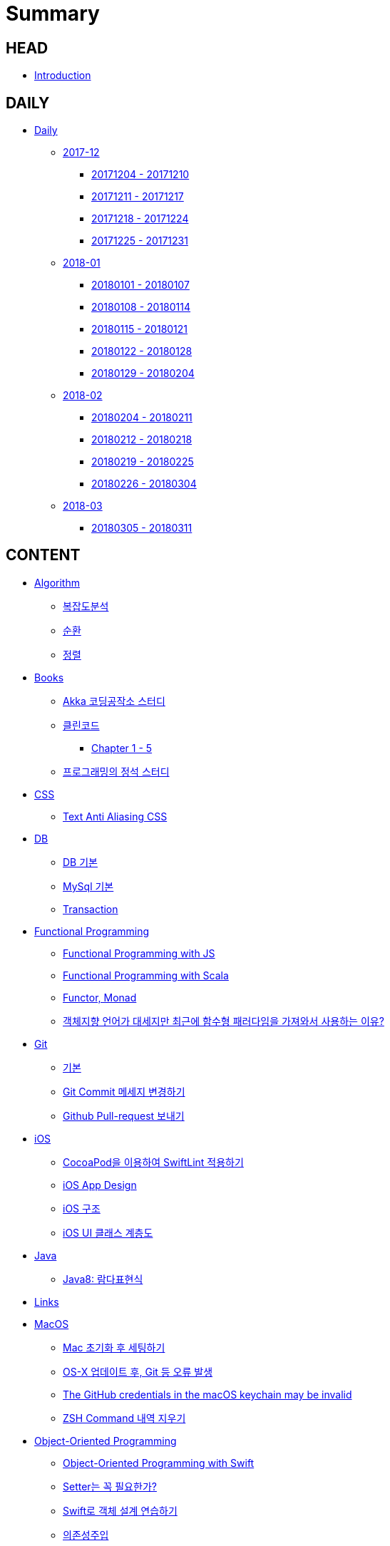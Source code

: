 = Summary

== HEAD

* link:README.adoc[Introduction]

== DAILY

* link:daily/README.adoc[Daily]
** link:daily/201712/README.adoc[2017-12]
*** link:daily/201712/20171204-20171210.adoc[20171204 - 20171210]
*** link:daily/201712/20171211-20171217.adoc[20171211 - 20171217]
*** link:daily/201712/20171218-20171224.adoc[20171218 - 20171224]
*** link:daily/201712/20171225-20171231.adoc[20171225 - 20171231]
** link:daily/201801/README.adoc[2018-01]
*** link:daily/201801/20180101-20180107.adoc[20180101 - 20180107]
*** link:daily/201801/20180108-20180114.adoc[20180108 - 20180114]
*** link:daily/201801/20180115-20180121.adoc[20180115 - 20180121]
*** link:daily/201801/20180122-20180128.adoc[20180122 - 20180128]
*** link:daily/201801/20180129-20180204.adoc[20180129 - 20180204]
** link:daily/201802/README.adoc[2018-02]
*** link:daily/201802/20180205-20180211.adoc[20180204 - 20180211]
*** link:daily/201802/20180212-20180218.adoc[20180212 - 20180218]
*** link:daily/201802/20180219-20180225.adoc[20180219 - 20180225]
*** link:daily/201802/20180226-20180304.adoc[20180226 - 20180304]
** link:daily/201803/README.adoc[2018-03]
*** link:daily/201803/20180305-20180311.adoc[20180305 - 20180311]

== CONTENT

* link:algorithm/README.adoc[Algorithm]
** link:algorithm/big-o.adoc[복잡도분석]
** link:algorithm/recursion.adoc[순환]
** link:algorithm/updated.adoc[정렬]
* link:books/README.adoc[Books]
** link:books/Akka-코딩-공작소/study.adoc[Akka 코딩공작소 스터디]
** link:books/클린코드/README.adoc[클린코드]
*** link:books/클린코드/chapter-1-5.adoc[Chapter 1 - 5]
** link:books/프로그래밍의-정석/study.adoc[프로그래밍의 정석 스터디]
* link:css/README.adoc[CSS]
** link:css/text-anti-aliasing.adoc[Text Anti Aliasing CSS]
* link:db/README.adoc[DB]
** link:db/db.adoc[DB 기본]
** link:db/mysql.adoc[MySql 기본]
** link:db/transaction.adoc[Transaction]
* link:fp/README.adoc[Functional Programming]
** link:fp/functional-programming-js.adoc[Functional Programming with JS]
** link:fp/functional-programming-scala.adoc[Functional Programming with Scala]
** link:fp/functor-monad.adoc[Functor, Monad]
** link:fp/why-use-functional-programming-language.adoc[객체지향 언어가 대세지만 최근에 함수형 패러다임을 가져와서 사용하는 이유?]
* link:git/README.adoc[Git]
** link:git/git.adoc[기본]
** link:git/how-to-change-git-commit-message.adoc[Git Commit 메세지 변경하기]
** link:git/how-to-send-github-pull-request.adoc[Github Pull-request 보내기]
* link:ios/README.adoc[iOS]
** link:ios/how-to-apply-swiftlint-with-cocoapod.adoc[CocoaPod을 이용하여 SwiftLint 적용하기]
** link:ios/ios-app-design.adoc[iOS App Design]
** link:ios/ios-structure.adoc[iOS 구조]
** link:ios/ui-classes.adoc[iOS UI 클래스 계층도]
* link:java/README.adoc[Java]
** link:java/java-8-lambda.adoc[Java8: 람다표현식]
* link:links/README.adoc[Links]
* link:mac/README.adoc[MacOS]
** link:mac/initial-setting.adoc[Mac 초기화 후 세팅하기]
** link:mac/os-x-update-git-error.adoc[OS-X 업데이트 후, Git 등 오류 발생]
** link:mac/the-github-credentials-in-the-macOS-keychain-may-be-invalid.adoc[The GitHub credentials in the macOS keychain may be invalid]
** link:mac/zsh-history-clear.adoc[ZSH Command 내역 지우기]
* link:oop/README.adoc[Object-Oriented Programming]
** link:oop/object-oriented-programming.adoc[Object-Oriented Programming with Swift]
** link:oop/need-a-setter.adoc[Setter는 꼭 필요한가?]
** link:oop/how-to-practice-object-design-with-swift.adoc[Swift로 객체 설계 연습하기]
** link:oop/di.adoc[의존성주입]
* link:regex/README.adoc[Regular Expression]
** link:regex/automata.adoc[오토마타]
** link:regex/regular-expression.adoc[정규표현식]
* link:swift/README.adoc[Swift]
** link:swift/cannot-use-mutating-member-immutable-value.adoc[Cannot use mutating member on immutable value: function call returns immutable value]
** link:swift/dynamic-types.adoc[Dynamic Types]
** link:swift/enum-multiple-raw-values.adoc[Enum Multiple Raw-Value]
** link:swift/using-error-in-enum.adoc[Enum에서 Error 사용하기]
** link:swift/EXC_BAD_ACCESS.adoc[EXC BAD ACCESS]
** link:swift/how-to-eunmerate-an-enum-with-string-type.adoc[How to enumerate an enum with String type?]
** link:swift/memory.adoc[Memory]
** link:swift/object-identifier.adoc[ObjectIdentifier]
** link:swift/private-extension.adoc[Private Extension]
** link:swift/string-formatter.adoc[String Formatter]
** link:swift/swift.adoc[Swift]
** link:swift/swift3-swift4-substring.adoc[Swift3, Swift4 문자열 자르기]
** link:swift/how-to-speed-up-the-swift-compile-time.adoc[Swift 컴파일 속도를 향상시키는 방법]
** link:swift/mutating-function.adoc[객체를 init으로 초기화와 mutating func으로 속성 바꾸기]
** link:swift/joined.adoc[여러 문자열 결합하기]
** link:swift/enum.adoc[열거형]
** link:swift/optional.adoc[옵셔널]
** link:swift/collection-type.adoc[콜렉션 타입]
** link:swift/class-struct.adoc[클래스, 구조체]
** link:swift/closure.adoc[클로저]
** link:swift/control-flow.adoc[흐름 제어]
** link:swift/patterns.adoc[패턴]
** link:swift/function.adoc[함수]
* link:tdd/README.adoc[TDD]
** link:tdd/test.adoc[테스트]
* link:vim/README.adoc[VIM]
** link:vim/vim.adoc[기본]
* link:xcode/README.adoc[XCode]
** link:xcode/how-to-set-to-change-the-minimum-deployment-version-in-xcode.adoc[Deployment Version 바꾸는 방법]
** link:xcode/xcode-shortcuts.adoc[단축키]
** link:xcode/xcode-debug-commands.adoc[디버그 명령어]
** link:xcode/how-to-check-memory-leak.adoc[메모리 릭 확인하는 방법]
* link:ux-ui/README.adoc[UX/UI]
** link:ux-ui/ads.adoc[ADS]
** link:ux-ui/icon.adoc[Icon]
** link:ux-ui/app-planning-and-design.adoc[앱 기획과 디자인 과정]
* link:etc/README.adoc[ETC.]
** link:etc/co-routine.adoc[Co-Routine]
** link:etc/copy-on-write.adoc[Copy On Write]
** link:etc/msa.adoc[MSA]
** link:etc/sub-routine.adoc[Sub-Routine]
** link:etc/indirection.adoc[간접참조]